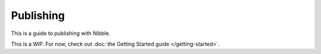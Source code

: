 ==========
Publishing
==========

This is a guide to publishing with Nibble.

This is a WIP. For now, check out :doc:`the Getting Started guide </getting-started>`.
